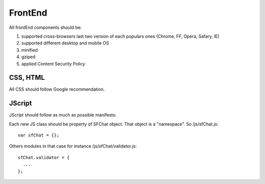 ********
FrontEnd
********

All frontEnd components should be:

#. supported cross-browsers last two version of each populars ones (Chrome, FF, Opera, Safary, IE)
#. supported different desktop and mobile OS 
#. minified
#. gziped
#. applied Content Security Policy


CSS, HTML
=========

All CSS should follow Google recommendation.

JScript
=======

JScript should follow as much as possible manifesto.

Each new JS class should be property of SFChat object. That object is a "namespace". So /js/sfChat.js: ::

  var sfChat = {};

Others modules in that case for instance /js/sfChat/validator.js: ::

  sfChat.validator = {
    ...
  };



